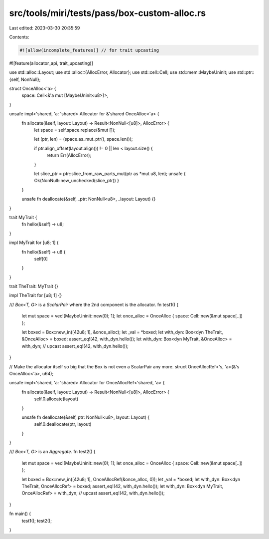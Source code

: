 src/tools/miri/tests/pass/box-custom-alloc.rs
=============================================

Last edited: 2023-03-30 20:35:59

Contents:

.. code-block:: rs

    #![allow(incomplete_features)] // for trait upcasting
#![feature(allocator_api, trait_upcasting)]

use std::alloc::Layout;
use std::alloc::{AllocError, Allocator};
use std::cell::Cell;
use std::mem::MaybeUninit;
use std::ptr::{self, NonNull};

struct OnceAlloc<'a> {
    space: Cell<&'a mut [MaybeUninit<u8>]>,
}

unsafe impl<'shared, 'a: 'shared> Allocator for &'shared OnceAlloc<'a> {
    fn allocate(&self, layout: Layout) -> Result<NonNull<[u8]>, AllocError> {
        let space = self.space.replace(&mut []);

        let (ptr, len) = (space.as_mut_ptr(), space.len());

        if ptr.align_offset(layout.align()) != 0 || len < layout.size() {
            return Err(AllocError);
        }

        let slice_ptr = ptr::slice_from_raw_parts_mut(ptr as *mut u8, len);
        unsafe { Ok(NonNull::new_unchecked(slice_ptr)) }
    }

    unsafe fn deallocate(&self, _ptr: NonNull<u8>, _layout: Layout) {}
}

trait MyTrait {
    fn hello(&self) -> u8;
}

impl MyTrait for [u8; 1] {
    fn hello(&self) -> u8 {
        self[0]
    }
}

trait TheTrait: MyTrait {}

impl TheTrait for [u8; 1] {}

/// `Box<T, G>` is a `ScalarPair` where the 2nd component is the allocator.
fn test1() {
    let mut space = vec![MaybeUninit::new(0); 1];
    let once_alloc = OnceAlloc { space: Cell::new(&mut space[..]) };

    let boxed = Box::new_in([42u8; 1], &once_alloc);
    let _val = *boxed;
    let with_dyn: Box<dyn TheTrait, &OnceAlloc> = boxed;
    assert_eq!(42, with_dyn.hello());
    let with_dyn: Box<dyn MyTrait, &OnceAlloc> = with_dyn; // upcast
    assert_eq!(42, with_dyn.hello());
}

// Make the allocator itself so big that the Box is not even a ScalarPair any more.
struct OnceAllocRef<'s, 'a>(&'s OnceAlloc<'a>, u64);

unsafe impl<'shared, 'a: 'shared> Allocator for OnceAllocRef<'shared, 'a> {
    fn allocate(&self, layout: Layout) -> Result<NonNull<[u8]>, AllocError> {
        self.0.allocate(layout)
    }

    unsafe fn deallocate(&self, ptr: NonNull<u8>, layout: Layout) {
        self.0.deallocate(ptr, layout)
    }
}

/// `Box<T, G>` is an `Aggregate`.
fn test2() {
    let mut space = vec![MaybeUninit::new(0); 1];
    let once_alloc = OnceAlloc { space: Cell::new(&mut space[..]) };

    let boxed = Box::new_in([42u8; 1], OnceAllocRef(&once_alloc, 0));
    let _val = *boxed;
    let with_dyn: Box<dyn TheTrait, OnceAllocRef> = boxed;
    assert_eq!(42, with_dyn.hello());
    let with_dyn: Box<dyn MyTrait, OnceAllocRef> = with_dyn; // upcast
    assert_eq!(42, with_dyn.hello());
}

fn main() {
    test1();
    test2();
}


